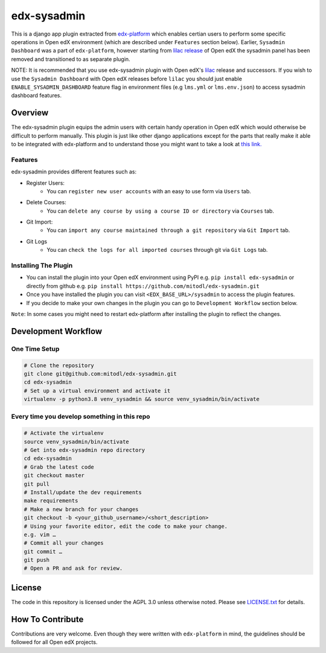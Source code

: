 edx-sysadmin
=============================

This is a django app plugin extracted from `edx-platform <https://github.com/edx/edx-platform>`_ which enables certian users to perform some specific operations in Open edX environment (which are described under ``Features`` section below).
Earlier, ``Sysadmin Dashboard`` was a part of ``edx-platform``, however starting from `lilac release <https://github.com/edx/edx-platform/tree/open-release/lilac.master>`_ of Open edX the sysadmin panel has been removed
and transitioned to as separate plugin.

NOTE:
It is recommended that you use edx-sysadmin plugin with Open edX's `lilac <https://github.com/edx/edx-platform/tree/open-release/lilac.master>`_ release and successors.
If you wish to use the ``Sysadmin Dashboard`` with Open edX releases before ``lilac`` you should just enable ``ENABLE_SYSADMIN_DASHBOARD`` feature flag in environment files (e.g ``lms.yml`` or ``lms.env.json``) to access sysadmin dashboard features.

Overview
------------------------

The edx-sysadmin plugin equips the admin users with certain handy operation in Open edX which would otherwise be difficult to perform manually.
This plugin is just like other django applications except for the parts that really make it able to be integrated with edx-platform and to understand those you might want to take a look at `this link. <https://github.com/edx/edx-django-utils/tree/master/edx_django_utils/plugins>`_

Features
~~~~~~~~

edx-sysadmin provides different features such as:

* Register Users:
    * You can ``register new user accounts`` with an easy to use form via ``Users`` tab.
* Delete Courses:
    * You can ``delete any course by using a course ID or directory`` via ``Courses`` tab.
* Git Import:
    * You can ``import any course maintained through a git repository`` via ``Git Import`` tab.
* Git Logs
    * You can ``check the logs for all imported courses`` through git via ``Git Logs`` tab.

Installing The Plugin
~~~~~~~~~~~~~~~~~~~~~

* You can install the plugin into your Open edX environment using PyPI e.g. ``pip install edx-sysadmin`` or directly from github e.g. ``pip install https://github.com/mitodl/edx-sysadmin.git``
* Once you have installed the plugin you can visit ``<EDX_BASE_URL>/sysadmin`` to access the plugin features.
* If you decide to make your own changes in the plugin you can go to ``Development Workflow`` section below.

``Note``: In some cases you might need to restart edx-platform after installing the plugin to reflect the changes.


Development Workflow
--------------------

One Time Setup
~~~~~~~~~~~~~~

.. code-block::

  # Clone the repository
  git clone git@github.com:mitodl/edx-sysadmin.git
  cd edx-sysadmin
  # Set up a virtual environment and activate it
  virtualenv -p python3.8 venv_sysadmin && source venv_sysadmin/bin/activate

Every time you develop something in this repo
~~~~~~~~~~~~~~~~~~~~~~~~~~~~~~~~~~~~~~~~~~~~~

.. code-block::

  # Activate the virtualenv
  source venv_sysadmin/bin/activate
  # Get into edx-sysadmin repo directory
  cd edx-sysadmin
  # Grab the latest code
  git checkout master
  git pull
  # Install/update the dev requirements
  make requirements
  # Make a new branch for your changes
  git checkout -b <your_github_username>/<short_description>
  # Using your favorite editor, edit the code to make your change.
  e.g. vim …
  # Commit all your changes
  git commit …
  git push
  # Open a PR and ask for review.

License
-------

The code in this repository is licensed under the AGPL 3.0 unless
otherwise noted.
Please see `LICENSE.txt <LICENSE.txt>`_ for details.

How To Contribute
-----------------

Contributions are very welcome.
Even though they were written with ``edx-platform`` in mind, the guidelines should be followed for all Open edX projects.
